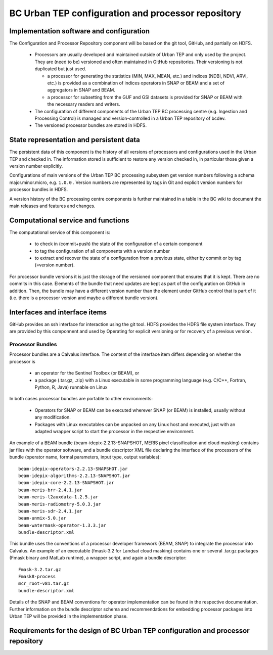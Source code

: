 .. _bcpc_part1 :

BC Urban TEP configuration and processor repository
===================================================

Implementation software and configuration
-----------------------------------------

The Configuration and Processor Repository component will be based on the git tool, GitHub, and partially on HDFS. 

 * Processors are usually developed and maintained outside of Urban TEP and only used by the project. They are (need to be) versioned and often maintained in GitHub repositories. Their versioning is not duplicated but just used.

   - a processor for generating the statistics (MIN, MAX, MEAN, etc.) and indices (NDBI, NDVI, ARVI, etc.) is provided as a combination of indices operators in SNAP or BEAM and a set of aggregators in SNAP and BEAM.
   - a processor for subsetting from the GUF and GSI datasets is provided for SNAP or BEAM with the necessary readers and writers.

 * The configuration of different components of the Urban TEP BC processing centre (e.g. Ingestion and Processing Control) is managed and version-controlled in a Urban TEP repository of bcdev.
 * The versioned processor bundles are stored in HDFS.

State representation and persistent data
----------------------------------------

The persistent data of this component is the history of all versions of processors and configurations used in the Urban TEP and checked in. The information stored is sufficient to restore any version checked in, in particular those given a version number explicitly.

Configurations of main versions of the Urban TEP BC processing subsystem get version numbers following a schema major.minor.micro, e.g. ``1.0.0`` . Version numbers are represented by tags in Git and explicit version numbers for processor bundles in HDFS.

A version history of the BC processing centre components is further maintained in a table in the BC wiki to document the main releases and features and changes.

Computational service and functions
-----------------------------------

The computational service of this component is:

 * to check in (commit+push) the state of the configuration of a certain component
 * to tag the configuration of all components with a version number
 * to extract and recover the state of a configuration from a previous state, either by commit or by tag (=version number).

For processor bundle versions it is just the storage of the versioned component that ensures that it is kept. There are no commits in this case. Elements of the bundle that need updates are kept as part of the configuration on GitHub in addition. Then, the bundle may have a different version number than the element under GitHub control that is part of it (i.e. there is a processor version and maybe a different bundle version).

Interfaces and interface items
------------------------------

GitHub provides an ssh interface for interaction using the git tool. HDFS provides the HDFS file system interface. They are provided by this componnent and used by Operating for explicit versioning or for recovery of a previous version.

Processor Bundles
~~~~~~~~~~~~~~~~~

Processor bundles are a Calvalus interface. The content of the interface item differs depending on whether the processor is 

 * an operator for the Sentinel Toolbox (or BEAM), or 
 * a package (.tar.gz, .zip) with a Linux executable in some programming language (e.g. C/C++, Fortran, Python, R, Java) runnable on Linux

In both cases processor bundles are portable to other environments: 

 * Operators for SNAP or BEAM can be executed wherever SNAP (or BEAM) is installed, usually without any modification. 
 * Packages with Linux executables can be unpacked on any Linux host and executed, just with an adapted wrapper script to start the processor in the respective environment.

An example of a BEAM bundle (beam-idepix-2.2.13-SNAPSHOT, MERIS pixel classification and cloud masking) contains jar files with the operator software, and a bundle descriptor XML file declaring the interface of the processors of the bundle (operator name, formal parameters, input type, output variables)::

  beam-idepix-operators-2.2.13-SNAPSHOT.jar
  beam-idepix-algorithms-2.2.13-SNAPSHOT.jar
  beam-idepix-core-2.2.13-SNAPSHOT.jar
  beam-meris-brr-2.4.1.jar
  beam-meris-l2auxdata-1.2.5.jar
  beam-meris-radiometry-5.0.3.jar
  beam-meris-sdr-2.4.1.jar
  beam-unmix-5.0.jar
  beam-watermask-operator-1.3.3.jar
  bundle-descriptor.xml

This bundle uses the conventions of a processor developer framework (BEAM, SNAP) to integrate the processor into Calvalus. An example of an executable (fmask-3.2 for Landsat cloud masking) contains one or several .tar.gz packages (Fmask binary and MatLab runtime), a wrapper script, and again a bundle descriptor::

  Fmask-3.2.tar.gz
  Fmask8-process
  mcr_root-v81.tar.gz
  bundle-descriptor.xml

Details of the SNAP and BEAM conventions for operator implementation can be found in the respective documentation. Further information on the bundle descriptor schema and recommendations for embedding processor packages into Urban TEP will be provided in the implementation phase.


Requirements for the design of BC Urban TEP configuration and processor repository
----------------------------------------------------------------------------------

.. req:: TS-FUN-650
  :show:

  (Process offerings) The processors of the Urban TEP are versioned externally to Urban TEP.

.. req:: TS-FUN-660
  :show:

  (Subsetting processor) The Urban TEP Config and Processor Repo contains a subsetting processor. 

.. req:: TS-FUN-670
  :show:

  (Processing) The Urban TEP Config and Processor Repo contains a subsetting processor and the indexes generation processor in the urbantep-1.0 processor bundle for use by requests from the portal.

.. req:: TS-FUN-671
  :show:

  (Temporal statistics/indices generator) The Urban TEP Config and Processor Repo contains an indexes generation processor.

.. req:: TS-FUN-680
  :show:

  (Deployment) The Urban TEP Config and Processor Repo contains a subsetting processor and the indexes generation processor in the urbantep-1.0 processor bundle for use by requests from the portal. 

.. req:: TS-RES-630
  :show:

  (Subsystem configuration) The Urban TEP Config and Processor Repo versions processors. Several versions of a processor can be available and in use at the same time (by different requests).

